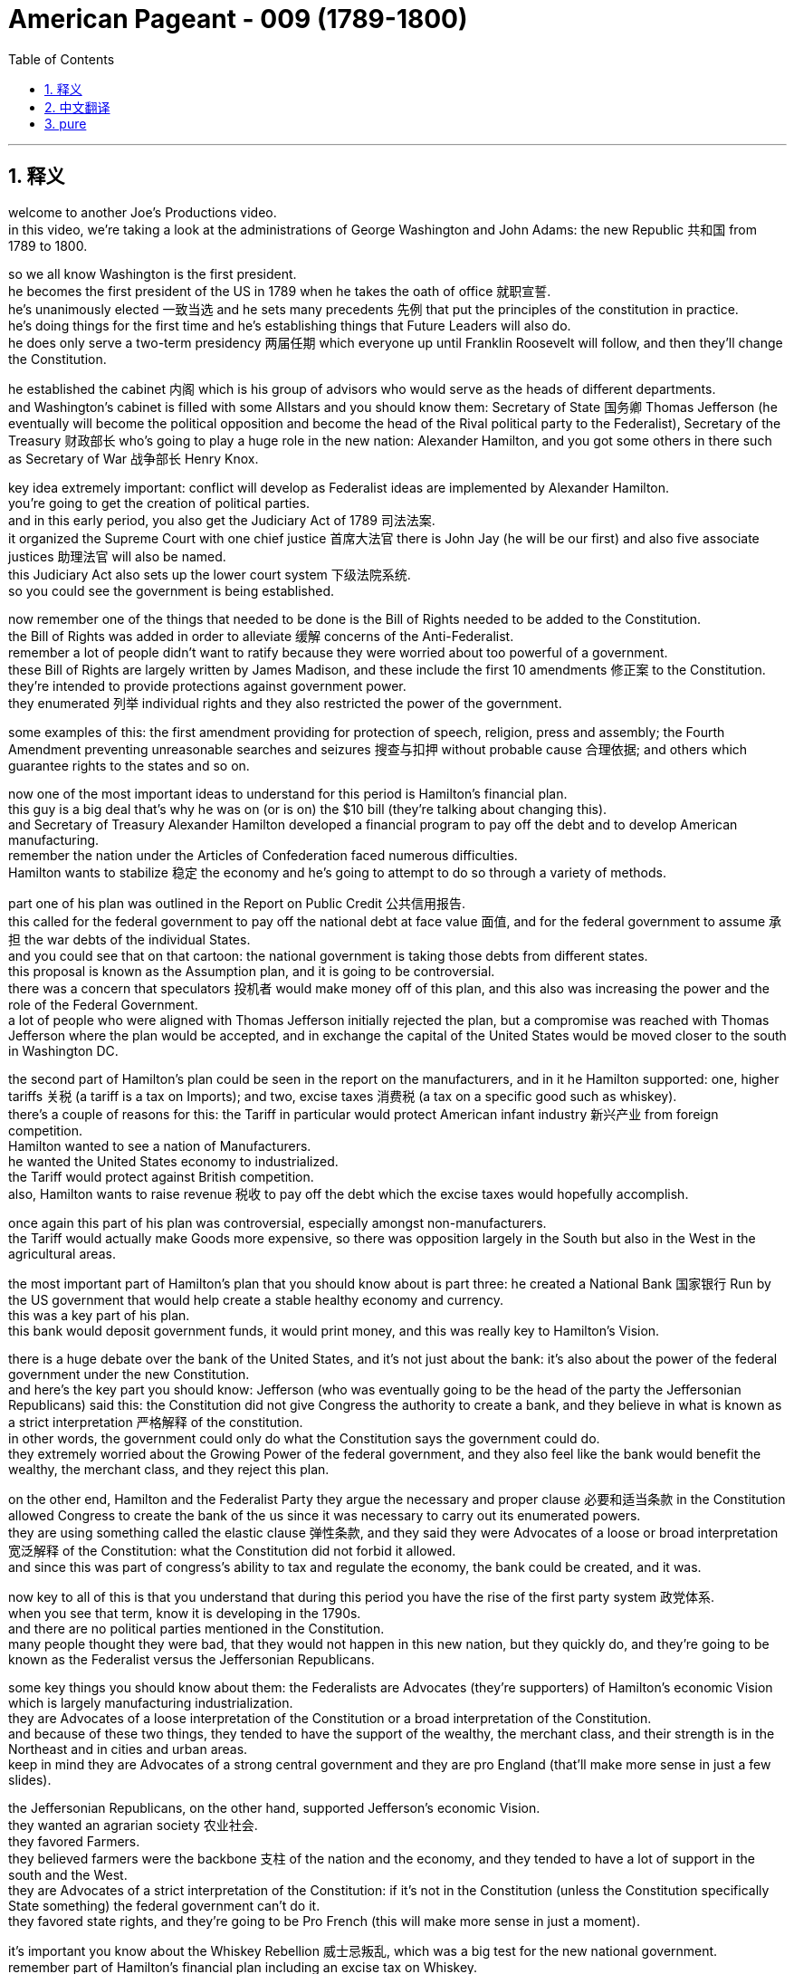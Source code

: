 

= American Pageant - 009 (1789-1800)
:toc: left
:toclevels: 3
:sectnums:
:stylesheet: ../../../myAdocCss.css

'''

== 释义


welcome to another Joe’s Productions video. + 
 in this video, we’re taking a look at the administrations of George Washington and John Adams: the new Republic 共和国 from 1789 to 1800. + 


so we all know Washington is the first president. + 
 he becomes the first president of the US in 1789 when he takes the oath of office 就职宣誓. + 
 he’s unanimously elected 一致当选 and he sets many precedents 先例 that put the principles of the constitution in practice. + 
 he’s doing things for the first time and he’s establishing things that Future Leaders will also do. + 
 he does only serve a two-term presidency 两届任期 which everyone up until Franklin Roosevelt will follow, and then they’ll change the Constitution. + 


he established the cabinet 内阁 which is his group of advisors who would serve as the heads of different departments. + 
 and Washington’s cabinet is filled with some Allstars and you should know them: Secretary of State 国务卿 Thomas Jefferson (he eventually will become the political opposition and become the head of the Rival political party to the Federalist), Secretary of the Treasury 财政部长 who’s going to play a huge role in the new nation: Alexander Hamilton, and you got some others in there such as Secretary of War 战争部长 Henry Knox. + 


key idea extremely important: conflict will develop as Federalist ideas are implemented by Alexander Hamilton. + 
 you’re going to get the creation of political parties. + 
 and in this early period, you also get the Judiciary Act of 1789 司法法案. + 
 it organized the Supreme Court with one chief justice 首席大法官 there is John Jay (he will be our first) and also five associate justices 助理法官 will also be named. + 
 this Judiciary Act also sets up the lower court system 下级法院系统. + 
 so you could see the government is being established. + 


now remember one of the things that needed to be done is the Bill of Rights needed to be added to the Constitution. + 
 the Bill of Rights was added in order to alleviate 缓解 concerns of the Anti-Federalist. + 
 remember a lot of people didn’t want to ratify because they were worried about too powerful of a government. + 
 these Bill of Rights are largely written by James Madison, and these include the first 10 amendments 修正案 to the Constitution. + 
 they’re intended to provide protections against government power. + 
 they enumerated 列举 individual rights and they also restricted the power of the government. + 


some examples of this: the first amendment providing for protection of speech, religion, press and assembly; the Fourth Amendment preventing unreasonable searches and seizures 搜查与扣押 without probable cause 合理依据; and others which guarantee rights to the states and so on. + 


now one of the most important ideas to understand for this period is Hamilton’s financial plan. + 
 this guy is a big deal that’s why he was on (or is on) the $10 bill (they’re talking about changing this). + 
 and Secretary of Treasury Alexander Hamilton developed a financial program to pay off the debt and to develop American manufacturing. + 
 remember the nation under the Articles of Confederation faced numerous difficulties. + 
 Hamilton wants to stabilize 稳定 the economy and he’s going to attempt to do so through a variety of methods. + 


part one of his plan was outlined in the Report on Public Credit 公共信用报告. + 
 this called for the federal government to pay off the national debt at face value 面值, and for the federal government to assume 承担 the war debts of the individual States. + 
 and you could see that on that cartoon: the national government is taking those debts from different states. + 
 this proposal is known as the Assumption plan, and it is going to be controversial. + 
 there was a concern that speculators 投机者 would make money off of this plan, and this also was increasing the power and the role of the Federal Government. + 
 a lot of people who were aligned with Thomas Jefferson initially rejected the plan, but a compromise was reached with Thomas Jefferson where the plan would be accepted, and in exchange the capital of the United States would be moved closer to the south in Washington DC. + 


the second part of Hamilton’s plan could be seen in the report on the manufacturers, and in it he Hamilton supported: one, higher tariffs 关税 (a tariff is a tax on Imports); and two, excise taxes 消费税 (a tax on a specific good such as whiskey). + 
 there’s a couple of reasons for this: the Tariff in particular would protect American infant industry 新兴产业 from foreign competition. + 
 Hamilton wanted to see a nation of Manufacturers. + 
 he wanted the United States economy to industrialized. + 
 the Tariff would protect against British competition. + 
 also, Hamilton wants to raise revenue 税收 to pay off the debt which the excise taxes would hopefully accomplish. + 


once again this part of his plan was controversial, especially amongst non-manufacturers. + 
 the Tariff would actually make Goods more expensive, so there was opposition largely in the South but also in the West in the agricultural areas. + 


the most important part of Hamilton’s plan that you should know about is part three: he created a National Bank 国家银行 Run by the US government that would help create a stable healthy economy and currency. + 
 this was a key part of his plan. + 
 this bank would deposit government funds, it would print money, and this was really key to Hamilton’s Vision. + 


there is a huge debate over the bank of the United States, and it’s not just about the bank: it’s also about the power of the federal government under the new Constitution. + 
 and here’s the key part you should know: Jefferson (who was eventually going to be the head of the party the Jeffersonian Republicans) said this: the Constitution did not give Congress the authority to create a bank, and they believe in what is known as a strict interpretation 严格解释 of the constitution. + 
 in other words, the government could only do what the Constitution says the government could do. + 
 they extremely worried about the Growing Power of the federal government, and they also feel like the bank would benefit the wealthy, the merchant class, and they reject this plan. + 


on the other end, Hamilton and the Federalist Party they argue the necessary and proper clause 必要和适当条款 in the Constitution allowed Congress to create the bank of the us since it was necessary to carry out its enumerated powers. + 
 they are using something called the elastic clause 弹性条款, and they said they were Advocates of a loose or broad interpretation 宽泛解释 of the Constitution: what the Constitution did not forbid it allowed. + 
 and since this was part of congress’s ability to tax and regulate the economy, the bank could be created, and it was. + 


now key to all of this is that you understand that during this period you have the rise of the first party system 政党体系. + 
 when you see that term, know it is developing in the 1790s. + 
 and there are no political parties mentioned in the Constitution. + 
 many people thought they were bad, that they would not happen in this new nation, but they quickly do, and they’re going to be known as the Federalist versus the Jeffersonian Republicans. + 


some key things you should know about them: the Federalists are Advocates (they’re supporters) of Hamilton’s economic Vision which is largely manufacturing industrialization. + 
 they are Advocates of a loose interpretation of the Constitution or a broad interpretation of the Constitution. + 
 and because of these two things, they tended to have the support of the wealthy, the merchant class, and their strength is in the Northeast and in cities and urban areas. + 
 keep in mind they are Advocates of a strong central government and they are pro England (that’ll make more sense in just a few slides). + 


the Jeffersonian Republicans, on the other hand, supported Jefferson’s economic Vision. + 
 they wanted an agrarian society 农业社会. + 
 they favored Farmers. + 
 they believed farmers were the backbone 支柱 of the nation and the economy, and they tended to have a lot of support in the south and the West. + 
 they are Advocates of a strict interpretation of the Constitution: if it’s not in the Constitution (unless the Constitution specifically State something) the federal government can’t do it. + 
 they favored state rights, and they’re going to be Pro French (this will make more sense in just a moment). + 


it’s important you know about the Whiskey Rebellion 威士忌叛乱, which was a big test for the new national government. + 
 remember part of Hamilton’s financial plan including an excise tax on Whiskey. + 
 this was intended to generate revenue for the federal government, and it hurt a lot of farmers because they distilled 蒸馏 whiskey from their excess corn. + 
 and as a result, farmers in Western Pennsylvania refuse to pay the tax. + 
 you could see in the image them tarring and Feathering 涂柏油和粘羽毛 a tax collector. + 
 Tax Collectors were often times attacked, and they felt (the farmers felt) this was a violation of their Liberties. + 


this is seen as a challenge to the authority of the new federal government, and recall the failure of the first national government (the articles of confederation) in dealing with a similar Rebellion known as Shay’s Rebellion. + 
 so George Washington decides to take steps: he takes over the state militia 民兵 (something like 15,000 troops) and he stops the Rebellion by a show of force. + 
 there’s no Bloodshed at all, but he takes command. + 


and really important: it demonstrated to many the power and effectiveness of the federal government. + 
 the national government proved that its Authority was going to be respected and followed. + 
 however, not everyone liked this. + 
 critics such as Jefferson were disturbed by the use of force. + 
 they saw this as a far away strong national government crushing the liberty of the people, and they criticize the government’s actions. + 


another challenge you should know about is the foreign policy challenges the Young Nation faced, and really the biggest one is going to come from the French Revolution. + 
 it deeply divided America. + 
 you know the French Revolution starts off with the storming of the bastille 攻占巴士底狱, but pretty soon the new French Republic would be fighting the different monarchies 君主制国家 of Europe. + 
 and there was a question in the Young Nation: should the US help France? France actually asked the United States to help defend its territory in the French West Indies against its European enemies. + 


and there was division between the Federalists (and they were really concerned about the violence of the French Revolution - remember heads are getting chopped off), and they also wanted to avoid a war with England. + 
 so Washington felt the nation was too weak: it was too young, and he in his mind felt the franco-american alliance that was signed following the Battle of Saratoga was no longer in force now that the monarchy was gone. + 


on the other hand, the Democratic Republicans led by Jefferson felt the French Revolution was an extension of our own fight for liberty, and we should join the French people in this fight. + 
 and England was seizing American ships with something called impressment 强征海员, so they actually wanted to help out France in their war against Europe. + 
 and Jefferson actually resigns as Secretary of State over his disagreements with us policy. + 


now George Washington issued the proclamation of neutrality 中立宣言 in 1793. + 
 this declares the United States neutral. + 
 once again, he wants to stay out of this European War. + 
 this neutrality is tested when a French minister to the United States (citizen Edmund Genet) traveled in the US trying to convince people in the US to support France. + 
 he is violating the rules of diplomacy 外交, and eventually he is condemned and recalled by France. + 
 he ends up staying in the United States, but once again American neutrality is being challenged. + 


it wasn’t just France: we also had issues with our old mother England and also Spain. + 
 remember England continued to cause the US problems: there was that issue of impressment where they’re taking American Sailors and forcing them into the British Navy, and they occupy forts in this Northwestern territory (you could see on the map right here). + 
 they were supposed to leave those forts under the Treaty of Paris in 1783. + 
 so you got a lot of problems. + 


and Washington wants to avoid war, so he sends the Chief Justice John Jay to try to negotiate with England to try to avoid this war, and this ends up becoming Jay’s Treaty of 1794. + 
 the treaty does the following: British agreed to leave the forts on the frontier (they would evacuate 撤离 those forts), but it said nothing about stopping Britain’s harassment of American ships or the fact of the Native issue (and what this meant was England was actually giving weapons to Native Americans, selling them weapons, and these weapons were being used on Americans on the frontier). + 


Republicans hated this treaty. + 
 they felt it was bowing to England, but it does manage to keep the US neutral. + 
 it keeps us out of the war, but it’s important to note Jay’s Treaty was unpopular amongst Jeffersonian Republicans, but it kept us out of a war. + 


another issue was Spain. + 
 recall Spain had previously blocked American access to the Mississippi River, and under the Articles we were powerless to deal with this issue. + 
 and George Washington wants to deal with Spain as well. + 
 Spain gets a little nervous once the US is talking to England, so they’re willing to negotiate, and that leads us to Pinckney’s Treaty of 1795. + 
 Spain agrees to allow the US usage of the Mississippi River, and very important: the right of deposit 存栈权 at the port of New Orleans (which is hugely important to people on the frontier, Farmers because that is their trade). + 


Pinckney’s treaty also made the northern boundary of Florida the 31st parallel (you could see right there on the map). + 
 there was some dispute between the United States and Spain. + 
 so Pinckney’s treaty, Jay’s Treaty: two important treaties you should know about. + 


Native Americans also continued to cause the US issues (justifiably so). + 
 recall Native American land continued to be encroached upon 侵占 by settlers moving West (you could see that in the yellow: the US is moving Westward), and Native Americans are really really concerned. + 
 recall after the American Revolution there’s no Proclamation of 1763 line keeping Americans out of this region. + 


as a result of this expansion by white settlers, native tribes formed the Northwest Confederacy 西北联盟 under the Miami Chief little turtle. + 
 he is going to begin to organize Native American resistance in this region. + 
 he’s getting some weapons from England, but at the Battle of Fallen Timbers, natives were defeated by US Army led by General Anthony Wayne. + 
 so the United States crushes this resistance, and eventually you’re going to get the Treaty of Greenville in 1795 signed, which the defeated tribes gave up claims to the Ohio territory. + 
 you can see the treaty being negotiated there, and there is the line at the Treaty of Greenville. + 


although there were various issues and challenges facing George Washington’s Administration, it was relatively successful at keeping the nation stable, out of a war, and eventually you’re going to get John Adams becoming President. + 
 Washington decided to leave office after two terms. + 
 he sets a precedent, and he gives his farewell address 告别演说 in 1796. + 


now this Farewell Address is not actually delivered: it’s published in newspapers, and he warns the nation of a couple of things: one, stay clear of permanent alliances 永久联盟 (he really is concerned about foreign alliances entangling 卷入 the United States into European Affairs); he also talks about the danger of political parties (against political factions). + 
 he’s trying to encourage National Unity. + 
 by this point they’re already on their way to being formed, well George Washington gives a little warning about them nonetheless. + 


in the election of 1796, you got two guys running: John Adams (the former VP) and he is running against the Democratic Republican candidate Thomas Jefferson (remember former member of Washington’s cabinet). + 
 the election takes place, and John Adams narrowly defeats Thomas Jefferson and becomes the president of the United States. + 
 you can see on that map where the Federalist support was and where the Jeffersonian Republican support largely was as well. + 


even though by this point they have very different political ideas, because no one anticipated political parties, Thomas Jefferson (since he finishes second) becomes the vice president. + 
 this issue will be fixed later on by the 12th Amendment in 1804. + 


just as George Washington had to deal with problems of trying to keep the US neutral, so does John Adams. + 
 in fact, France’s war against European nations was a major problems for John Adams. + 
 recall France felt America violated the franco-american Treaty of 1778, and they wanted America’s help. + 
 you have seizing of American ships (mainly by England but also France), and so Adams wants to avoid he wanted to avoid a war with France, and he sent us diplomats to Paris to try to negotiate. + 


this event is known as the XYZ affair XYZ事件 because French officials (known only as X, Y and Z) attempted to get the Americans to bribe 贿赂 them in order to even start negotiations with the French foreign minister. + 
 they wanted $250,000 just for the right to sit down and talk to the French Minister. + 
 needless to say, many Americans were angry over this attempt at a bribe, and you could see the reaction in America in that image right there. + 


this XYZ Affair outraged many Americans, and the popular slogan was: "Millions for defense but not one cent for tribute 贡金. + 
" we would not pay to be left alone and to be allowed to be neutral. + 
 there was a strong demand for war amongst many Americans, and John Adams wants to avoid this popular call for war because (as Washington recognized) our military was too weak: our nation was young. + 


a Quasi War 准战争 does break out between the US and France, and this is an undeclared naval war between France and the US mainly in the West Indies at Sea, and luckily it doesn’t get any bigger because in 1800 you have the convention of 1800 which dissolves the alliance between the US and France. + 
 Napoleon and the US were able to negotiate, and this keeps us out of a war with France. + 


and lastly, a really important thing you should understand that happens during the Adams Administration is a major showdown between the state governments and the federal government. + 
 under the John Adam Administration, Congress passed a series of laws known as the Alien and Sedition Acts 外侨和煽动法案 of 1798, and the reason they’re passed is really political: they’re passed by Federalist controlled Congress to limit the political opposition of the democratic Republican party. + 


so what did they do? there was the Naturalization Act 归化法案 which increased the time from 5 to 14 years for immigrants to become American citizens (and this really was intended because most immigrants voted for the Democrat Republican party). + 
 the alien act gave the president the power: he could Deport 驱逐 or arrest immigrants considered dangerous. + 
 and finally the big one: the Sedition Act 煽动叛乱法案 made it illegal to criticize the government. + 
 so newspapers or political opponents if they criticize the government or congress they could be thrown in jail. + 


all of these acts were justified in the name of security (this idea we need to keep the nation safe and therefore Liberty needed to be reduced), but it was very clear that these acts were political and they violated such rights such as those found in the First Amendment. + 


and these Federal Acts were resisted by something called the Kentucky and Virginia resolutions 肯塔基和弗吉尼亚决议. + 
 the reason this is passed is to oppose federal laws that the Democratic Republican party felt were unconstitutional. + 
 so they say these laws passed by Federalists in Congress endorsed by Adams were against the Constitution. + 


The Kentucky Resolution was written secretly by Thomas Jefferson. + 
 the Virginia resolution was written by James Madison, and they said a state could nullify 废止 federal laws passed by Congress they felt were unconstitutional, and the Alien and Sedition Acts in their mind were unconstitutional and therefore states can nullify it: they can cancel, they can ignore, they cannot obey these federal laws because the government is exceeding its delegated powers. + 


they believed in something called the compact Theory 契约理论 in which states had made a compact with the national government, and if that compact was violated by that national government, they argued they did not have to obey those laws. + 
 this is extremely important because the argument of nullification will be used later on by states such as South Carolina in the 1830s with regard to a tariff controversy, and it will be used by Southerners when they secede 脱离 from the union. + 
 so make sure you know about the idea of nullification and how that plays out this battle between federal and state governments. + 


that’s going to do it for today. + 
 hopefully you learned a lot, and if you did click like on the video. + 
 if you have any questions, post them in the comment section. + 
 check out APUSH explain. + 
 for all sorts of resources, and have a beautiful day. + 
 peace

'''


== 中文翻译

欢迎收看另一期乔氏出品的视频。在本视频中，我们将探讨乔治·华盛顿和约翰·亚当斯两位总统的执政时期：1789年至1800年的新共和国。

众所周知，**华盛顿是第一任总统。**他于1789年宣誓就职，成为美国第一任总统。他以全票当选，并开创了许多先例，将宪法的原则付诸实践。*他所做的一切都是开创性的，他所确立的制度, 也将被后来的领导人效仿。他只担任了两届总统，这一惯例一直被后来的所有总统（直到富兰克林·罗斯福）所遵循，之后他们修改了宪法。*

**他建立了内阁，这是一个由他的顾问组成的团体，他们担任不同部门的首脑。**华盛顿的内阁汇集了一些杰出人物，你应该了解他们：*国务卿托马斯·杰斐逊（他最终将成为政治反对派，并成为与"联邦党人"对立的政党的领导人）*，财政部长亚历山大·汉密尔顿（他将在新国家中发挥巨大作用），以及其他一些人，如战争部长亨利·诺克斯。

一个极其重要的核心思想是：**随着亚历山大·汉密尔顿推行"联邦党人"的思想，冲突将会产生。政治党派将会形成。**在这个早期阶段，你也看到了1789年的《司法法案》。该法案组建了最高法院，设有一名首席大法官——约翰·杰伊（他将是我们的第一任），并任命了五名大法官。该《司法法案》还建立了下级法院系统。由此可见，政府正在逐步建立。

现在请记住，**需要完成的一件事是将《权利法案》添加到宪法中。《权利法案》的添加是为了缓解反联邦党人的担忧。记住，很多人不愿批准宪法，因为他们担心政府权力过大。**这些《权利法案》很大程度上由詹姆斯·麦迪逊撰写，其中包括宪法的前十项修正案。它们的目的是提供对个人权力的保护。*它们列举了个人权利，并限制了政府的权力。*

一些例子包括：**第一修正案规定了言论、宗教、出版和集会自由的保护；第四修正案防止在没有可能理由的情况下进行不合理的搜查和扣押；**以及其他修正案保障了各州的权利等等。

现在，理解这一时期的最重要思想之一, 是**汉密尔顿的财政计划。这个人非常重要，这就是为什么他的头像印在（或曾经印在）10美元钞票上的原因**（他们正在讨论更换头像）。财政部长亚历山大·汉密尔顿制定了一项财政计划，旨在偿还债务, 并发展美国制造业。记住，在邦联条例下，美国面临着诸多困难。汉密尔顿希望稳定经济，他将尝试通过各种方法来实现这一目标。

他的计划的第一部分在《公共信贷报告》中有所概述。**该报告呼吁联邦政府按票面价值偿还国债，并由联邦政府承担各州的战争债务。**你可以在那幅漫画中看到：联邦政府正在承担来自不同州的债务。这项提案被称为“承担计划”，**它将引起争议。有人担心投机者会从这项计划中获利，而且这项计划还会增加联邦政府的权力和作用。**许多最初与托马斯·杰斐逊立场一致的人拒绝了这项计划，但后来与托马斯·杰斐逊达成了一项妥协，该计划得以通过，作为交换，美国首都将迁至更靠近南方的华盛顿特区。

汉密尔顿计划的第二部分, 可以在《制造业报告》中看到，其中**汉密尔顿支持：第一，更高的关税（关税是对进口商品征收的税）；第二，国内消费税（对特定商品如威士忌征收的税）。**这样做的原因有几个：特别是**关税将保护美国新兴产业免受外国竞争。汉密尔顿希望看到一个制造业强国。他希望美国经济实现工业化。关税将抵御英国的竞争。此外，汉密尔顿还希望增加收入以偿还债务，而"国内消费税"有望实现这一目标。**

再次，他计划的这一部分引起了争议，尤其是在非制造业者中。*关税实际上会使商品更昂贵，因此在南方以及西部农业地区存在很大的反对意见。*

汉密尔顿计划中你应该了解的最重要部分是第三部分：他**创建了一个由美国政府运营的国家银行，这将有助于建立一个稳定健康的经济和货币体系。**这是他计划的关键部分。这家银行将存放政府资金，它将发行货币，这对于汉密尔顿的愿景至关重要。

关于美国银行存在着巨大的争议，这不仅仅是关于银行本身的问题：它还涉及到新宪法下联邦政府的权力问题。你应该了解的关键部分是：**杰斐逊（他最终将成为杰斐逊共和党领袖）表示：宪法并未授权国会设立银行，他们信奉对宪法的严格解释。换句话说，政府只能做宪法明确规定的事情。他们极其担心"联邦政府"日益增长的权力，**他们还认为银行将有利于富人、商人阶层，因此他们拒绝这项计划。

另一方面，**汉密尔顿和联邦党则认为，宪法中的“必要且适当”条款, 允许国会设立美国银行，**因为这对于行使其列举的权力是必要的。*他们使用的是所谓的“弹性条款”，##他们是宪法的宽松或广义解释的支持者：#宪法没有禁止的, 就是允许的。###既然这属于国会征税和监管经济的能力范围，那么银行就可以设立，而它也确实被设立了。*

现在，理解这一切的关键在于，你要明白**在这个时期，第一个政党体系正在兴起。**当你看到这个术语时，要知道它是在1790年代形成的。*##宪法中没有提到任何政党。##许多人认为政党不好，认为它们不会在这个新国家出现，但它们很快就出现了，它们被称为"联邦党"和"杰斐逊共和党"。*

关于这两个政党，你应该了解一些关键点：**##联邦党##是汉密尔顿经济愿景的支持者，该愿景主要##侧重于制造业工业化。他们是宪法宽松或广义解释的支持者。##由于这两点，他们倾向于得到富人、商人阶级的支持，他们的势力范围在东北部和城市地区。**请记住，*他们是强大中央政府的支持者，并且亲英国*（这一点在接下来的几张幻灯片中会更清楚）。

另一方面，**##杰斐逊共和党##支持杰斐逊的经济愿景。他们##希望建立一个农业社会。##他们偏爱农民。**他们认为农民是国家和经济的支柱，*他们倾向于在南方和西部获得大量支持。##他们是宪法严格解释的支持者：如果宪法中没有明确规定（除非宪法明确说明），联邦政府就不能做。他们支持州权，##并且亲法国*（这一点稍后会更清楚）。

了解**威士忌叛乱**非常重要，**这是对新国家政府的一次重大考验(证明你能不能解决危机)。**记住，**汉密尔顿财政计划的一部分包括对威士忌征收国内消费税。**这旨在为联邦政府增加收入，**但损害了很多农民的利益，因为他们用剩余的玉米酿造威士忌。结果，宾夕法尼亚西部地区的农民拒绝缴纳这项税。**你可以在图片中看到他们对一名税务官员处以涂焦油和粘羽毛的惩罚。*税务官员经常遭到袭击，农民们认为这侵犯了他们的自由。*

**这被视为对新联邦政府权威的挑战，**回想一下第一个国家政府（邦联条例）在处理类似的谢司叛乱时的失败。**因此，乔治·华盛顿决定采取行动：他接管了州民兵（大约15000名士兵），并通过武力展示镇压了叛乱。**没有发生流血事件，但他亲自指挥。

非常重要的是：*##这向许多人展示了联邦政府的权力和效力。国家政府证明了它的权威将受到尊重和遵守。##然而，并非所有人都喜欢这样。像杰斐逊这样的批评家对使用武力感到不安。他们认为这是一个遥远而强大的国家政府压制人民自由的行为，他们批评了政府的行动。*

你应该了解的另一个挑战, 是年轻国家面临的**外交政策挑战，而最大的挑战将来自法国大革命。它深刻地分裂了美国。**你知道法国大革命始于攻占巴士底狱，但很快新的法兰西共和国将与欧洲各君主国作战。年轻的国家面临一个问题：*美国是否应该帮助法国？法国实际上要求美国帮助其在法属西印度群岛, 抵抗欧洲敌人。*

*联邦党人之间存在分歧（他们非常担心法国大革命的暴力——记住，人头纷纷落地），他们也想避免与英国开战。因此，华盛顿认为这个国家太弱小了：它太年轻了，而且在他看来，"萨拉托加战役"后签署的"法美同盟", 在君主制覆灭后已经失效。*

*另一方面，由杰斐逊领导的民主共和党人认为，法国大革命是我们自身争取自由斗争的延伸，我们应该与法国人民并肩作战。英国正在通过一种称为“强征”的方式扣押美国船只，因此他们实际上想帮助法国对抗欧洲的战争。杰斐逊实际上因为与美国政策的分歧, 而辞去了国务卿一职。*

**1793年，乔治·华盛顿发布了中立宣言。这宣告美国中立。**再次，他想置身于这场欧洲战争之外。**当法国驻美国大使（公民埃德蒙·热内）在美国各地游说，试图说服美国人民支持法国时，这种中立受到了考验。**他违反了外交规则，最终受到谴责并被法国召回。他最终留在了美国，但美国的中立再次受到挑战。

不仅仅是法国：我们与以前的“母亲”英国以及西班牙也存在问题。记住，*英国继续给美国制造麻烦：存在强征美国水手的事件，他们将美国水手强迫加入英国海军，并且他们占领着西北地区的堡垒*（你可以在右边的地图上看到）。**根据1783年的巴黎条约，他们本应撤离这些堡垒。**所以你有很多问题。

**华盛顿想避免战争，因此他派遣首席大法官约翰·杰伊, 试图与英国谈判以避免这场战争，这最终促成了1794年的《杰伊条约》。**该条约规定：英国同意撤离边境地区的堡垒（他们将撤离这些堡垒），但它没有提及停止英国对美国船只的骚扰, 或印第安人问题（这意味着英国实际上向印第安人提供武器，向他们出售武器，而这些武器被用于边境地区的美国人）。

**共和党人痛恨这项条约。他们认为这是向英国屈服，但它确实成功地使美国保持中立。它使我们避免了战争，**但重要的是要注意，《杰伊条约》在杰斐逊共和党人中不受欢迎，但它使我们避免了战争。

另一个问题是西班牙。回想一下，**西班牙此前曾阻止美国进入密西西比河，**而在邦联条例下，我们无力解决这个问题。乔治·华盛顿也想处理与西班牙的关系。*当美国与英国谈判时，西班牙有点紧张，因此他们愿意谈判，这导致了1795年的《平克尼条约》。西班牙同意允许美国使用密西西比河，非常重要的是：在新奥尔良港口的存放权（这对边境地区的农民来说至关重要，因为那是他们的贸易通道）。*

《平克尼条约》还将佛罗里达的北部边界, 确定为北纬31度（你可以在地图上看到）。美国和西班牙之间存在一些争议。《平克尼条约》、《杰伊条约》：你应该了解的两项重要条约。

印第安人（有其正当理由）也继续给美国制造问题。回想一下，白人定居者向西迁移，不断侵占印第安人的土地（你可以在黄色区域看到：**美国正在向西扩张），印第安人对此非常非常担忧。**回想一下**#美国独立战争后，1763年禁止美国人进入该地区的公告线已经失效。#**

由于白人定居者的这种扩张，迈阿密酋长小乌龟领导下的印第安部落, 组成了西北联盟。他将开始在该地区, 组织印第安人的抵抗。他从英国获得了一些武器，但在倒木之战中，印第安人被安东尼·韦恩将军率领的美国军队击败。因此，美国镇压了这场抵抗，最终在1795年签署了《格林维尔条约》，战败的部落放弃了对俄亥俄领土的主张。你可以看到条约的谈判过程，以及《格林维尔条约》的边界线。

**尽管乔治·华盛顿政府面临着各种问题和挑战，但它在保持国家稳定、避免战争方面相对成功，**最终约翰·亚当斯将成为总统。**华盛顿决定在两届任期后离职。他开创了一个先例，**并在1796年发表了他的告别演说。

这份告别演说实际上并没有发表，而是刊登在报纸上，**#他在演说中警告国家几件事：第一，远离永久性联盟（他非常担心外国联盟会将美国卷入欧洲事务）；他还谈到了政治党派（反对政治派别）的危险。#**他试图鼓励民族团结。到那时，政党已经开始形成，尽管如此，乔治·华盛顿还是对它们发出了一些警告。

在1796年的选举中，**有两位候选人竞选：约翰·亚当斯（前副总统）, 和民主共和党候选人托马斯·杰斐逊（记住，他是华盛顿内阁的前成员）。**选举结果是，约翰·亚当斯以微弱优势击败托马斯·杰斐逊，成为美国总统。你可以在地图上看到联邦党人的支持区域, 以及杰斐逊共和党人的主要支持区域。

**尽管到那时他们已经拥有非常不同的政治理念，但由于没有人预料到政党的出现，托马斯·杰斐逊（因为他位列第二）成为了副总统。**这个问题将在1804年的第十二修正案中得到解决。

正如乔治·华盛顿不得不处理试图保持美国中立的问题一样，约翰·亚当斯也面临着同样的问题。事实上，**法国与欧洲国家的战争是约翰·亚当斯面临的主要问题。**回想一下，**法国认为美国违反了1778年的"法美同盟条约"，他们希望得到美国的帮助。**美国船只遭到扣押（主要是英国，但也包括法国），因此**亚当斯想避免与法国开战，他派遣美国外交官前往巴黎进行谈判。**

**这一事件被称为XYZ事件，因为法国官员（仅被称为X、Y和Z）试图让美国人贿赂他们，以便开始与法国外交部长的谈判。他们要求25万美元仅仅是为了获得与法国部长坐下来谈判的权利。不用说，许多美国人对这种贿赂企图感到愤怒，**你可以在右边的图片中看到美国国内的反应。

XYZ事件激怒了许多美国人，流行的口号是：“宁可花费数百万用于国防，也不愿花费一分钱用于贡品。”我们不会为了被放过和保持中立而支付任何费用。*许多美国人强烈要求开战，约翰·亚当斯想避免这种民众对战争的呼声，因为（正如华盛顿所认识到的）我们的军队太弱了：我们的国家还很年轻。*

美国和法国之间确实爆发了一场准战争，这是一场法国和美国之间主要发生在西印度群岛海上的未宣战的海战，幸运的是它没有扩大，因为在1800年，**双方达成了1800年公约，该公约解除了美国和法国之间的同盟关系。拿破仑和美国能够进行谈判，这使我们避免了与法国的战争。**

最后，你应该了解**亚当斯政府时期发生的一件非常重要的事情(#每届总统, 都有自己要处理的国家主要困难存在. 你要关注的就是这些特定时期的国家困难问题, 是怎么解决的, 后遗症是什么. 这些问题, 解决了就是总统的政绩, 解决不好就是历史污点.#)，那就是"州政府"和"联邦政府"之间的一次重大较量。**在**约翰·亚当斯政府时期，国会通过了一系列法律，称为1798年的《外国人和煽动叛乱法案》，这些法案通过的真正原因是政治性的：它们是由"联邦党"控制的"国会"通过的，旨在限制"民主共和党"的政治反对派。**

他们做了什么？《归化法案》将移民成为美国公民的时间, 从5年增加到14年（这实际上是因为大多数移民投票给民主共和党）。**《外国人法案》赋予总统权力：他可以驱逐或逮捕被认为危险的移民。**最后，**最重要的一项：《煽动叛乱法案》规定批评政府是非法的。**因此，如果报纸或政治反对派批评政府或国会，他们可能会被投入监狱。

*所有这些法案都以"安全"的名义进行了辩护（这种"为了维护国家安全, 而需要减少自由"的观点），但很明显，这些法案是政治性的，它们侵犯了"第一修正案"等权利。*

这些联邦法案, 遭到了肯塔基和弗吉尼亚决议的抵制。这些决议通过的原因, 是为了反对民主共和党认为违宪的联邦法律。因此，他们说，国会中联邦党人通过并得到亚当斯认可的这些法律, 是违反宪法的。

肯塔基决议由托马斯·杰斐逊秘密撰写，弗吉尼亚决议由詹姆斯·麦迪逊撰写，**##他们认为, 州可以废除国会通过的他们认为违宪的联邦法律，##而他们认为《外国人和煽动叛乱法案》是违宪的，因此各州可以废除它：**他们可以取消、他们可以无视、他们可以不遵守这些联邦法律，*因为政府正在超越其被授予的权力。*

**##他们信奉一种被称为“契约理论”的观点，即"各州"与"联邦政府"达成了契约，如果联邦政府违反了该契约，他们认为他们不必遵守这些法律。##这一点极其重要，因为"废除论"将在1830年代南卡罗来纳州等州因关税争议,而再次被使用，并且南方各州在脱离联邦时, 也会使用它。**因此，务必了解"废除论", 以及联邦政府和州政府之间这场斗争是如何展开的。

今天就到这里。希望你学到了很多，如果学到了，请点击视频上的“喜欢”。如果你有任何问题，请在评论区留言。查看APUSH解释，获取各种资源，祝你美好的一天。再见。


'''


== pure


welcome to another Joe's Productions
video. in this video, we're taking a look
at the administrations of George
Washington and John Adams: the new
Republic from 1789 to 1800.

so we all
know Washington is the first president.
he becomes the first president of the US
in 1789 when he takes the oath of office.
he's unanimously elected and he sets
many precedents that put the principles
of the constitution in practice. he's
doing things for the first time and he's
establishing things that Future Leaders
will also do. he does only serve a
two-term presidency which everyone up
until Franklin Roosevelt will follow, and
then they'll change the Constitution.

he
established the cabinet which is his
group of advisors who would serve as the
heads of different departments. and
Washington's cabinet is filled with some
Allstars and you should know them:
Secretary of State Thomas Jefferson (he
eventually will become the political
opposition and become the head of the
Rival political party to the Federalist),
Secretary of the Treasury who's going to
play a huge role in the new nation:
Alexander Hamilton, and you got some
others in there such as Secretary of War
Henry Knox.

key idea extremely important:
conflict will develop as Federalist
ideas are implemented by Alexander
Hamilton. you're going to get the
creation of political parties. and in
this early period, you also get the
Judiciary Act of 1789. it organized the
Supreme Court with one chief justice
there is John Jay (he will be our first)
and also five associate justices will
also be named. this Judiciary Act also
sets up the lower court system. so you
could see the government is being
established.

now remember one of the
things that needed to be done is the
Bill of Rights needed to be added to the
Constitution. the Bill of Rights was
added in order to alleviate concerns of
the Anti-Federalist. remember a lot of
people didn't want to ratify because
they were worried about too powerful of a
government. these Bill of Rights are
largely written by James Madison, and
these include the first 10 amendments to
the Constitution. they're intended to
provide protections against government
power. they enumerated individual rights
and they also restricted the power of
the government.

some examples of this: the
first amendment providing for protection
of speech, religion, press and assembly;
the Fourth Amendment preventing
unreasonable searches and seizures
without probable cause; and others which
guarantee rights to the states and so on.

now one of the most important ideas to
understand for this period is Hamilton's
financial plan. this guy is a big deal
that's why he was on (or is on) the $10
bill (they're talking about changing this).
and Secretary of Treasury Alexander
Hamilton developed a financial program
to pay off the debt and to develop
American manufacturing. remember the
nation under the Articles of
Confederation faced numerous
difficulties. Hamilton wants to stabilize
the economy and he's going to attempt to
do so through a variety of methods.

part one of his plan was outlined in the
Report on Public Credit. this called for
the federal government to pay off the
national debt at face value, and for the
federal government to assume the war
debts of the individual States. and you
could see that on that cartoon: the
national government is taking those
debts from different states. this
proposal is known as the Assumption plan,
and it is going to be controversial.
there was a concern that speculators
would make money off of this plan, and
this also was increasing the power and
the role of the Federal Government. a lot
of people who were aligned with Thomas
Jefferson initially rejected the plan,
but a compromise was reached with Thomas
Jefferson where the plan would be
accepted,
and in exchange the capital of the
United States would be moved closer to
the south in Washington DC.

the second
part of Hamilton's plan could be seen in
the report on the manufacturers, and in
it he Hamilton supported: one, higher
tariffs (a tariff is a tax on Imports); and
two, excise taxes (a tax on a specific
good such as whiskey). there's a couple of
reasons for this: the Tariff in
particular would protect American infant
industry from foreign
competition. Hamilton wanted to see a
nation of Manufacturers. he wanted the
United States economy to industrialized.
the Tariff would protect against British
competition. also, Hamilton wants
to raise revenue to pay off the debt
which the excise taxes would hopefully
accomplish.

once again this part of his
plan was controversial, especially
amongst non-manufacturers. the Tariff
would actually make Goods more expensive,
so there was opposition largely in the
South but also in the West in the
agricultural areas.

the most important
part of Hamilton's plan that you should
know about is part three: he created a
National Bank Run by the US government
that would help create a stable healthy
economy and currency. this was a key part
of his plan. this bank would deposit
government funds, it would print money,
and this was really key to Hamilton's
Vision.

there is a huge debate over the
bank of the United States, and it's not
just about the bank: it's also about the
power of the federal government under
the new Constitution. and here's the key
part you should know: Jefferson (who was
eventually going to be the head of the
party the Jeffersonian Republicans) said
this: the Constitution did not give
Congress the authority to create a bank,
and they believe in what is known as a
strict interpretation of the
constitution. in other words, the
government could only do what the
Constitution says the government could
do. they extremely worried about the
Growing Power of the federal government,
and they also feel like the bank would
benefit the wealthy, the merchant class,
and they reject this plan.

on the other
end, Hamilton and the Federalist Party
they argue the necessary and proper
clause in the Constitution allowed
Congress to create the bank of the us
since it was necessary to carry out its
enumerated powers. they are using
something called the elastic clause, and
they said they were Advocates of a loose
or broad interpretation of the
Constitution: what the Constitution did
not forbid it allowed. and since this was
part of congress's ability to tax and
regulate the economy, the bank could be
created, and it was.

now key to all of
this is that you understand that during
this period you have the rise of the
first party system. when you see that
term, know it is developing in the 1790s.
and there are no political parties
mentioned in the Constitution. many
people thought they were bad, that they
would not happen in this new nation, but
they quickly do, and they're going to be
known as the Federalist versus the
Jeffersonian Republicans.

some key things
you should know about them: the
Federalists are Advocates (they're
supporters) of Hamilton's economic Vision
which is largely manufacturing
industrialization. they are Advocates of
a loose interpretation of the
Constitution or a broad interpretation
of the Constitution. and because of these
two things, they tended to have the
support of the wealthy, the merchant
class, and their strength is in the
Northeast and in cities and urban areas.
keep in mind they are Advocates of a
strong central government and they are
pro England (that'll make more sense in
just a few slides).

the Jeffersonian
Republicans, on the other hand, supported
Jefferson's economic Vision. they wanted
an agrarian society. they favored Farmers.
they believed farmers were the backbone
of the nation and the economy, and they
tended to have a lot of support in the
south and the West. they are Advocates of
a strict interpretation of the
Constitution: if it's not in the
Constitution (unless the Constitution
specifically State something) the federal
government can't do it. they favored
state rights, and they're going to be Pro
French (this will make more sense in
just a moment).

it's important you
know about the Whiskey Rebellion, which was a
big test for the new national government.
remember part of Hamilton's financial
plan including an excise tax on Whiskey.
this was intended to generate revenue
for the federal government, and it hurt a
lot of farmers because they distilled
whiskey from their excess corn. and as a
result, farmers in Western Pennsylvania
refuse to pay the tax. you could see in
the image them tarring and Feathering a
tax collector. Tax Collectors were often
times attacked, and they felt (the farmers
felt) this was a violation of their
Liberties.

this is seen as a challenge to
the authority of the new federal
government, and recall the failure of the
first national government (the articles
of confederation) in dealing with a
similar Rebellion known as Shay's
Rebellion. so George Washington decides
to take steps: he takes over the state
militia (something like 15,000 troops) and
he stops the Rebellion by a show of
force. there's no Bloodshed at all, but he
takes command.

and really important: it
demonstrated to many the power and
effectiveness of the federal government.
the national government proved that its
Authority was going to be respected and
followed. however, not everyone liked this.
critics such as Jefferson were disturbed
by the use of force. they saw this as a
far away strong national government
crushing the liberty of the people, and
they criticize the government's actions.

another challenge you should know about
is the foreign policy challenges the
Young Nation faced, and really the biggest
one is going to come from the French
Revolution. it deeply divided America. you
know the French Revolution starts off
with the storming of the bastille, but
pretty soon the new French Republic
would be fighting the different
monarchies of Europe. and there was a
question in the Young Nation: should the
US help France? France actually asked the
United States to help defend its
territory in the French West Indies
against its European enemies.

and there
was division between the Federalists (and
they were really concerned about the
violence of the French Revolution -
remember heads are getting chopped off),
and they also wanted to avoid a war with
England. so Washington felt the nation
was too weak: it was too young, and he in
his mind felt the franco-american
alliance that was signed following the
Battle of Saratoga was no longer in
force now that the monarchy was gone.

on
the other hand, the Democratic
Republicans led by Jefferson felt the
French Revolution was an extension of
our own fight for liberty, and we should
join the French people in this fight.
and England was seizing American ships
with something called impressment, so they
actually wanted to help out France in
their war against Europe. and Jefferson
actually resigns as Secretary of State
over his disagreements with us policy.

now George Washington issued the
proclamation of neutrality in 1793. this
declares the United States neutral. once
again, he wants to stay out of this
European War. this neutrality is tested
when a French minister to the United
States (citizen Edmund Genet) traveled in
the US trying to convince people in the
US to support France. he is violating the
rules of diplomacy, and eventually he is
condemned and recalled by France. he ends
up staying in the United States, but once
again American neutrality is being
challenged.

it wasn't just France: we also
had issues with our old mother England
and also Spain. remember England
continued to cause the US problems: there
was that issue of impressment where
they're taking American Sailors and
forcing them into the British Navy, and
they occupy forts in this Northwestern
territory (you could see on the map right
here). they were supposed to leave
those forts under the Treaty of Paris in
1783. so you got a lot of problems.

and
Washington wants to avoid war, so he
sends the Chief Justice John Jay to try
to negotiate with England to try to
avoid this war, and this ends up becoming
Jay's Treaty of 1794. the treaty does the
following: British agreed to leave the
forts on the frontier (they would evacuate
those forts), but it said nothing about
stopping Britain's harassment of
American ships or the fact of the Native
issue (and what this meant was England
was actually giving weapons to Native
Americans, selling them weapons, and these
weapons were being used on Americans on
the frontier).

Republicans hated this
treaty. they felt it was bowing to
England, but it does manage to keep the
US neutral. it keeps us out of the war,
but it's important to note Jay's Treaty
was unpopular amongst Jeffersonian
Republicans, but it kept us out of a war.

another issue was Spain. recall Spain had
previously blocked American access to
the Mississippi River, and under the
Articles we were powerless to deal with
this issue. and George Washington wants
to deal with Spain as well. Spain gets a
little nervous once the US is talking to
England, so they're willing to negotiate,
and that leads us to Pinckney's Treaty of
1795. Spain agrees to allow the US usage
of the Mississippi River, and very
important: the right of deposit at the
port of New Orleans (which is hugely
important to people on the frontier,
Farmers because that is their trade).

Pinckney's treaty also made the northern
boundary of Florida the 31st parallel
(you could see right there on the map).
there was some dispute between the
United States and Spain. so Pinckney's treaty,
Jay's Treaty: two important treaties you
should know about.

Native Americans also
continued to cause the US issues
(justifiably so). recall Native American
land continued to be encroached upon by
settlers moving West (you could see that
in the yellow: the US is moving Westward),
and Native Americans are really really
concerned. recall after the American
Revolution there's no Proclamation of
1763 line keeping Americans out of this
region.

as a result of this expansion by
white settlers, native tribes formed the
Northwest Confederacy under the Miami
Chief little turtle. he is going to begin
to organize Native American resistance
in this region. he's getting some
weapons from England, but at the Battle
of Fallen Timbers, natives were defeated by US
Army led by General Anthony Wayne. so the
United States crushes this resistance,
and eventually you're going to get the
Treaty of Greenville in 1795 signed,
which the defeated tribes gave up claims
to the Ohio territory. you can see the
treaty being negotiated there, and there
is the line at the Treaty of Greenville.

although there were various issues and
challenges facing George Washington's
Administration, it was relatively
successful at keeping the nation stable,
out of a war, and eventually you're going
to get John Adams becoming President.
Washington decided to leave office after
two terms. he sets a precedent, and he
gives his farewell address in
1796.

now this Farewell Address is not
actually delivered: it's published in
newspapers, and he warns the nation of a
couple of things: one, stay clear of
permanent alliances (he really is
concerned about foreign alliances
entangling the United States into
European Affairs); he also talks about the
danger of political parties (against
political factions). he's trying to
encourage National Unity. by this point
they're already on their way to being
formed, well George Washington gives a
little warning about them nonetheless.

in
the election of 1796, you got two guys
running: John Adams (the former VP) and he
is running against the Democratic
Republican candidate Thomas Jefferson
(remember former member of Washington's
cabinet). the election takes place, and
John Adams narrowly defeats Thomas
Jefferson and becomes the president of
the United States. you can see on that
map where the Federalist support was and
where the Jeffersonian Republican
support largely was as well.

even though
by this point they have very different
political ideas, because no one
anticipated political parties, Thomas
Jefferson (since he finishes second)
becomes the vice president. this issue
will be fixed later on by the 12th
Amendment in
1804.

just as George Washington had to
deal with problems of trying to keep
the US neutral, so does John Adams.
in fact, France's war against European
nations was a major problems for John
Adams. recall France felt America
violated the franco-american Treaty of
1778, and they wanted America's help. you
have seizing of American ships (mainly by
England but also France), and so Adams
wants to avoid he wanted to avoid a war
with France, and he sent us diplomats to
Paris to try to negotiate.

this event is known as the XYZ affair
because French officials (known only as X,
Y and Z) attempted to get the Americans
to bribe them in order to even start
negotiations with the French foreign
minister. they wanted
$250,000 just for the right to sit down
and talk to the French Minister. needless
to say, many Americans were angry over
this attempt at a bribe, and you could
see the reaction in America in that
image right there.

this XYZ Affair
outraged many Americans, and the popular
slogan was: "Millions for defense but not
one cent for tribute." we would not pay to
be left alone and to be allowed to be
neutral. there was a strong demand for
war amongst many Americans, and John
Adams wants to avoid this popular call
for war because (as Washington recognized)
our military was too weak: our nation was
young.

a Quasi War does break out between
the US and France, and this is an
undeclared naval war between France and
the US mainly in the West Indies at Sea,
and luckily it doesn't get any bigger
because in 1800 you have the convention
of 1800 which dissolves the alliance
between the US and France. Napoleon and
the US were able to negotiate, and this
keeps us out of a war with France.

and
lastly, a really important thing you
should understand that happens during
the Adams Administration is a major
showdown between the state governments
and the federal government. under the
John Adam Administration, Congress passed
a series of laws known as the Alien and
Sedition Acts of 1798, and the reason
they're passed is really political:
they're passed by Federalist controlled
Congress to limit the political
opposition of the democratic Republican
party.

so what did they do? there was the
Naturalization Act which increased the
time from 5 to 14 years for immigrants
to become American citizens (and this
really was intended because most
immigrants voted for the Democrat
Republican party). the alien act gave the
president the power: he could Deport or
arrest immigrants considered dangerous.
and finally the big one: the Sedition Act
made it illegal to criticize the
government. so newspapers or political
opponents if they criticize the
government or congress they could be
thrown in jail.

all of these acts were
justified in the name of security (this
idea we need to keep the nation safe and
therefore Liberty needed to be reduced),
but it was very clear that these acts
were political and they violated such
rights such as those found in the First
Amendment.

and these Federal Acts were
resisted by something called the
Kentucky and Virginia resolutions. the
reason this is passed is to oppose
federal laws that the Democratic
Republican party felt were
unconstitutional. so they say these laws
passed by Federalists in Congress
endorsed by Adams were against the
Constitution.

The Kentucky Resolution was
written secretly by Thomas Jefferson.
the Virginia resolution was written by
James Madison, and they said a
state could nullify federal laws passed
by Congress they felt were
unconstitutional, and the Alien and
Sedition Acts in their mind were
unconstitutional and therefore states
can nullify it: they can cancel, they can
ignore, they cannot obey these federal
laws because the government is exceeding
its delegated powers.

they believed in
something called the compact Theory in
which states had made a compact with the
national government, and if that compact
was violated by that national government,
they argued they did not have to obey
those laws. this is extremely important
because the argument of nullification
will be used later on by states such as
South Carolina in the 1830s with regard
to a tariff controversy, and it will be
used by Southerners when they secede
from the union. so make sure you know
about the idea of nullification and how
that plays out this battle between
federal and state governments.

that's
going to do it for today. hopefully you
learned a lot, and if you did click like
on the video. if you have any questions,
post them in the comment section. check
out APUSH explain. for all sorts of
resources, and have a beautiful day. peace

'''
